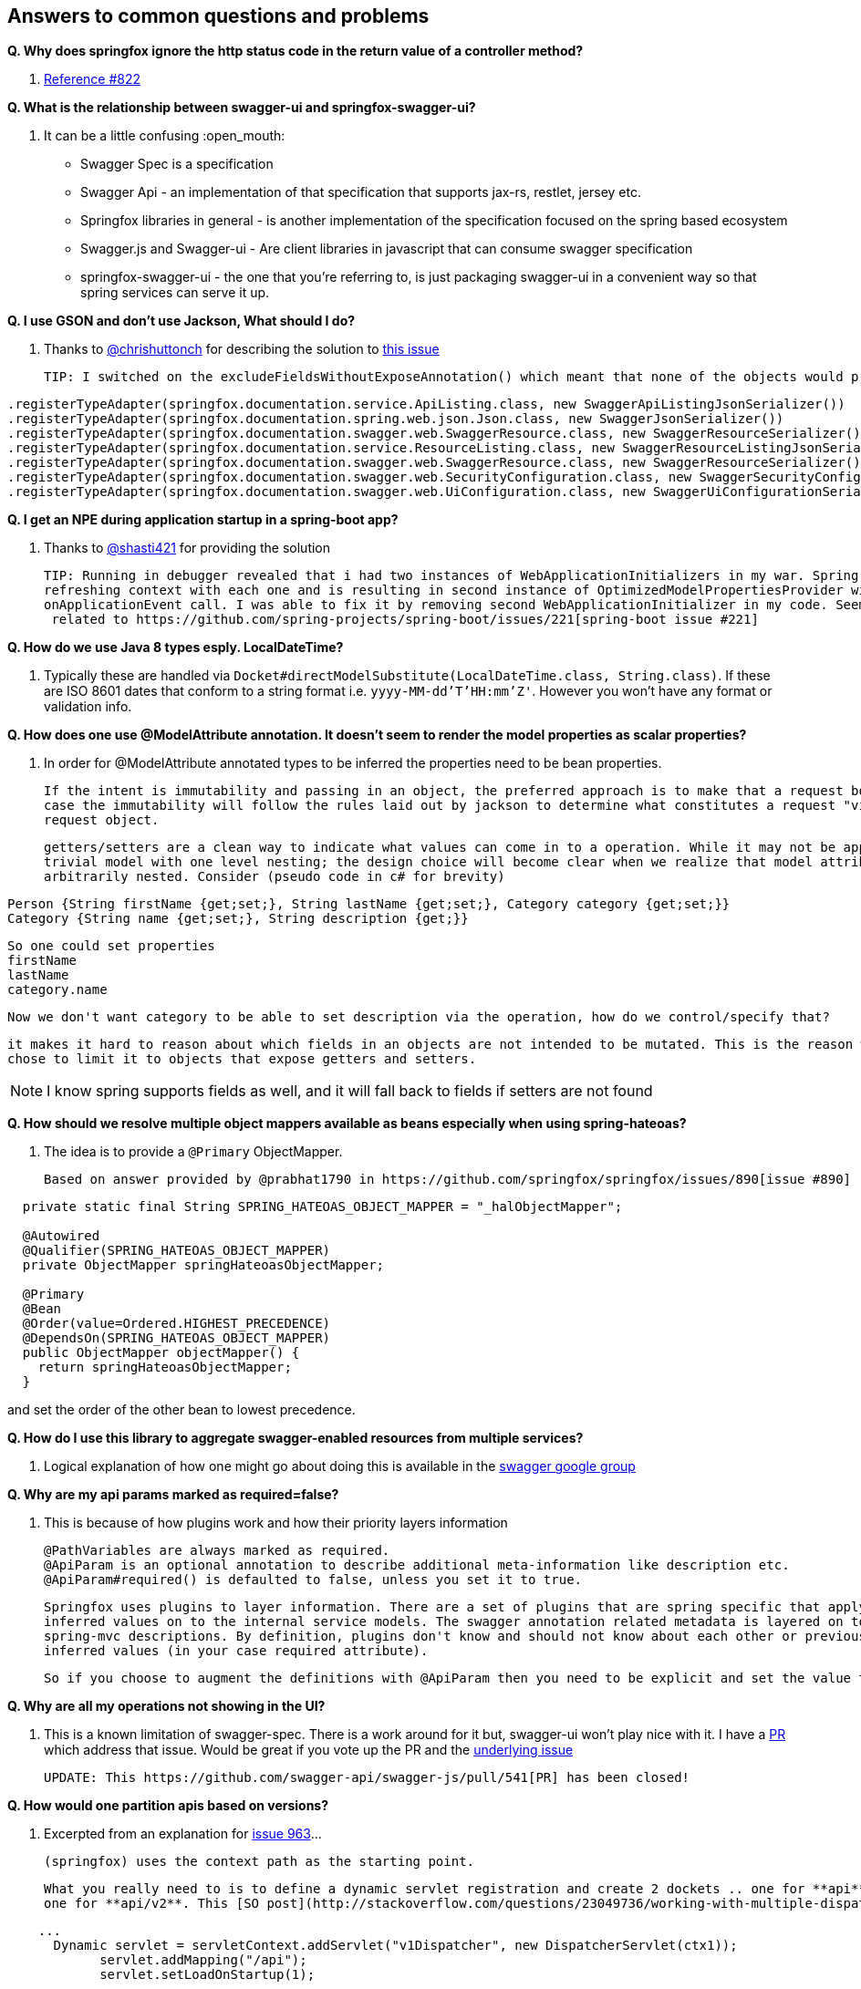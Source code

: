 == Answers to common questions and problems

*Q. Why does springfox ignore the http status code in the return value of a controller method?*

A. https://github.com/springfox/springfox/issues/822[Reference #822]

*Q. What is the relationship between swagger-ui and springfox-swagger-ui?*

A. It can be a little confusing :open_mouth:

  - Swagger Spec is a specification
  - Swagger Api - an implementation of that specification that supports jax-rs, restlet, jersey etc.
  - Springfox libraries in general - is another implementation of the specification focused on the spring based ecosystem
  - Swagger.js and Swagger-ui - Are client libraries in javascript that can consume swagger specification
  - springfox-swagger-ui - the one that you're referring to, is just packaging swagger-ui in a convenient way so that
  spring services can serve it up.

*Q. I use GSON and don't use Jackson, What should I do?*

A. Thanks to https://github.com/chrishuttonch[@chrishuttonch] for describing the solution to https://github.com/springfox/springfox/issues/867[this issue]

  TIP: I switched on the excludeFieldsWithoutExposeAnnotation() which meant that none of the objects would produce any data. To get around this I created several serialisers for the following classes:

[source,java]
----
.registerTypeAdapter(springfox.documentation.service.ApiListing.class, new SwaggerApiListingJsonSerializer())
.registerTypeAdapter(springfox.documentation.spring.web.json.Json.class, new SwaggerJsonSerializer())
.registerTypeAdapter(springfox.documentation.swagger.web.SwaggerResource.class, new SwaggerResourceSerializer())
.registerTypeAdapter(springfox.documentation.service.ResourceListing.class, new SwaggerResourceListingJsonSerializer())
.registerTypeAdapter(springfox.documentation.swagger.web.SwaggerResource.class, new SwaggerResourceSerializer())
.registerTypeAdapter(springfox.documentation.swagger.web.SecurityConfiguration.class, new SwaggerSecurityConfigurationSerializer())
.registerTypeAdapter(springfox.documentation.swagger.web.UiConfiguration.class, new SwaggerUiConfigurationSerializer());
----

*Q. I get an NPE during application startup in a spring-boot app?*

A. Thanks to https://github.com/shasti421[@shasti421] for providing the solution

  TIP: Running in debugger revealed that i had two instances of WebApplicationInitializers in my war. Spring is
  refreshing context with each one and is resulting in second instance of OptimizedModelPropertiesProvider without
  onApplicationEvent call. I was able to fix it by removing second WebApplicationInitializer in my code. Seems  this is
   related to https://github.com/spring-projects/spring-boot/issues/221[spring-boot issue #221]

*Q. How do we use Java 8 types esply. LocalDateTime?*

A. Typically these are handled via `Docket#directModelSubstitute(LocalDateTime.class, String.class)`. If these
  are ISO 8601 dates that conform to a string format i.e. `yyyy-MM-dd'T'HH:mm'Z'`. However you won't have any format or
  validation info.

*Q. How does one use @ModelAttribute annotation. It doesn't seem to render the model properties as scalar properties?*

A. In order for @ModelAttribute annotated types to be inferred the properties need to be bean properties.

  If the intent is immutability and passing in an object, the preferred approach is to make that a request body, in which
  case the immutability will follow the rules laid out by jackson to determine what constitutes a request "view" of the
  request object.

  getters/setters are a clean way to indicate what values can come in to a operation. While it may not be apparent in a
  trivial model with one level nesting; the design choice will become clear when we realize that model attributes can be
  arbitrarily nested. Consider (pseudo code in c# for brevity)

[source,csharp]
----
Person {String firstName {get;set;}, String lastName {get;set;}, Category category {get;set;}}
Category {String name {get;set;}, String description {get;}}
----

  So one could set properties
  firstName
  lastName
  category.name

  Now we don't want category to be able to set description via the operation, how do we control/specify that?

  it makes it hard to reason about which fields in an objects are not intended to be mutated. This is the reason we
  chose to limit it to objects that expose getters and setters.

NOTE: I know spring supports fields as well, and it will fall back to fields if setters are not found

*Q. How should we resolve multiple object mappers available as beans especially when using spring-hateoas?*

A. The idea is to provide a `@Primary` ObjectMapper.

  Based on answer provided by @prabhat1790 in https://github.com/springfox/springfox/issues/890[issue #890]

[source,java]
----
  private static final String SPRING_HATEOAS_OBJECT_MAPPER = "_halObjectMapper";

  @Autowired
  @Qualifier(SPRING_HATEOAS_OBJECT_MAPPER)
  private ObjectMapper springHateoasObjectMapper;

  @Primary
  @Bean
  @Order(value=Ordered.HIGHEST_PRECEDENCE)
  @DependsOn(SPRING_HATEOAS_OBJECT_MAPPER)
  public ObjectMapper objectMapper() {
    return springHateoasObjectMapper;
  }
----

and set the order of the other bean to lowest precedence.

*Q. How do I use this library to aggregate swagger-enabled resources from multiple services?*

A. Logical explanation of how one might go about doing this is available in the https://groups.google.com/forum/#!searchin/swagger-swaggersocket/multiple/swagger-swaggersocket/g8fgSGUCrYs/A8Ms_lFOoN4J[swagger google group]

*Q. Why are my api params marked as required=false?*

A. This is because of how plugins work and how their priority layers information

   @PathVariables are always marked as required.
   @ApiParam is an optional annotation to describe additional meta-information like description etc.
   @ApiParam#required() is defaulted to false, unless you set it to true.

   Springfox uses plugins to layer information. There are a set of plugins that are spring specific that apply the
   inferred values on to the internal service models. The swagger annotation related metadata is layered on top of the
   spring-mvc descriptions. By definition, plugins don't know and should not know about each other or previously
   inferred values (in your case required attribute).

   So if you choose to augment the definitions with @ApiParam then you need to be explicit and set the value to true.

*Q. Why are all my operations not showing in the UI?*

A.  This is a known limitation of swagger-spec. There is a work around for it but, swagger-ui won't play nice with it.
    I have a https://github.com/swagger-api/swagger-js/pull/541[PR] which address that issue. Would be great if you vote
    up the PR and the https://github.com/swagger-api/swagger-spec/issues/291[underlying issue]

    UPDATE: This https://github.com/swagger-api/swagger-js/pull/541[PR] has been closed!

*Q. How would one partition apis based on versions?*

A.  Excerpted from an explanation for https://github.com/springfox/springfox/issues/963[issue 963]...

    (springfox) uses the context path as the starting point.

    What you really need to is to define a dynamic servlet registration and create 2 dockets .. one for **api** and
    one for **api/v2**. This [SO post](http://stackoverflow.com/questions/23049736/working-with-multiple-dispatcher-servlets-in-a-spring-application) might help

[source,xml]
----
    ...
      Dynamic servlet = servletContext.addServlet("v1Dispatcher", new DispatcherServlet(ctx1));
            servlet.addMapping("/api");
            servlet.setLoadOnStartup(1);

      Dynamic servlet = servletContext.addServlet("v2Dispatcher", new DispatcherServlet(ctx2));
            servlet.addMapping("/api/v2");
            servlet.setLoadOnStartup(1);
----

*Q. How does one configure swagger-ui for non-springboot applications?*

A.  Excerpted from https://github.com/springfox/springfox/issues/983[issue 983]...
    I was able to get it working by modifying the dispatcherServlet to listen on /* , but this prevented swagger-ui.html
    from being served.  To fix this to let the swagger-ui.html bypass the dispatcherServlet i had to create a new
    servlet mapping:

[source,xml]
----
    <servlet>
    			<servlet-name>RestServlet</servlet-name>
    			<servlet-class>org.springframework.web.servlet.DispatcherServlet</servlet-class>
    			<init-param>
    				<param-name>contextConfigLocation</param-name>
    				<param-value></param-value>
    			</init-param>
    			<load-on-startup>1</load-on-startup>
    		</servlet>

    		<servlet-mapping>
    			<servlet-name>default</servlet-name>
    				<url-pattern>/swagger-ui.html</url-pattern>
    		</servlet-mapping>

    		<servlet-mapping>
    			<servlet-name>RestServlet</servlet-name>
    				<url-pattern>/*</url-pattern>
    		</servlet-mapping>
   [source,java]
----

    Also had to let the webjar through the dispatcher servlet:


    `<mvc:resources mapping="/webjars/**" location="classpath:/META-INF/resources/webjars/"/>`

    Kinda tricky to get working, but it works.  Perhaps there is a better way to remap swagger-ui.html or let it pass
    through the dispatcherServlet.

